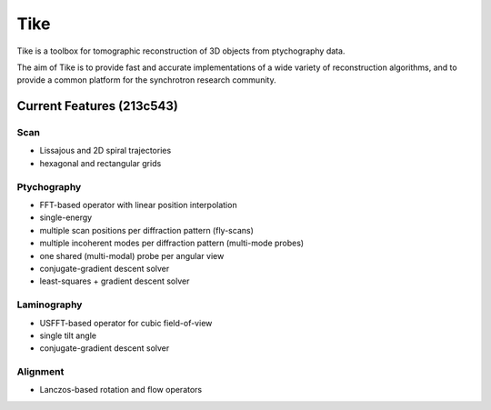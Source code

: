 ####
Tike
####

.. image:: https://dev.azure.com/tomopy/tike/_apis/build/status/tomography.tike?branchName=master
   :target: https://dev.azure.com/tomopy/tike/_build/latest?definitionId=3&branchName=master
   :alt: Build Status

Tike is a toolbox for tomographic reconstruction of 3D objects from ptychography
data.

The aim of Tike is to provide fast and accurate implementations of a wide
variety of reconstruction algorithms, and to provide a common platform for the
synchrotron research community.

**************************
Current Features (213c543)
**************************

Scan
====
- Lissajous and 2D spiral trajectories
- hexagonal and rectangular grids

Ptychography
============

- FFT-based operator with linear position interpolation
- single-energy
- multiple scan positions per diffraction pattern (fly-scans)
- multiple incoherent modes per diffraction pattern (multi-mode probes)
- one shared (multi-modal) probe per angular view
- conjugate-gradient descent solver
- least-squares + gradient descent solver

Laminography
============

- USFFT-based operator for cubic field-of-view
- single tilt angle
- conjugate-gradient descent solver

Alignment
==========
- Lanczos-based rotation and flow operators
